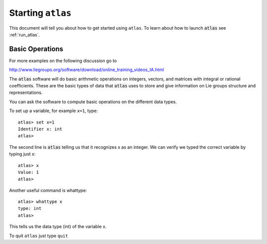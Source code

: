 Starting ``atlas``
==================


This document will tell you about how to get started using ``atlas``. To learn about how to launch :code:`atlas` see :ref:`run_atlas`.


Basic Operations
------------------


For more examples on the following discussion go to

http://www.liegroups.org/software/download/online_training_videos_IA.html

The :code:`atlas` software will do basic arithmetic operations on integers, vectors, and matrices with integral or rational coefficients. These are the basic types of data that :code:`atlas` uses to store and give information on Lie groups structure and representations.

You can ask the software to compute basic operations on the different data types.

To set up a variable, for example ``x=1``, type::

   atlas> set x=1
   Identifier x: int
   atlas>

The second line is :code:`atlas` telling us that it recognizes x as an integer. We can verify we typed the correct variable by typing just x::

    atlas> x
    Value: 1
    atlas>

Another useful command is whattype::
	
	atlas> whattype x
        type: int
        atlas>

This tells us the data type (int) of the variable x.


To quit ``atlas`` just type ``quit``

